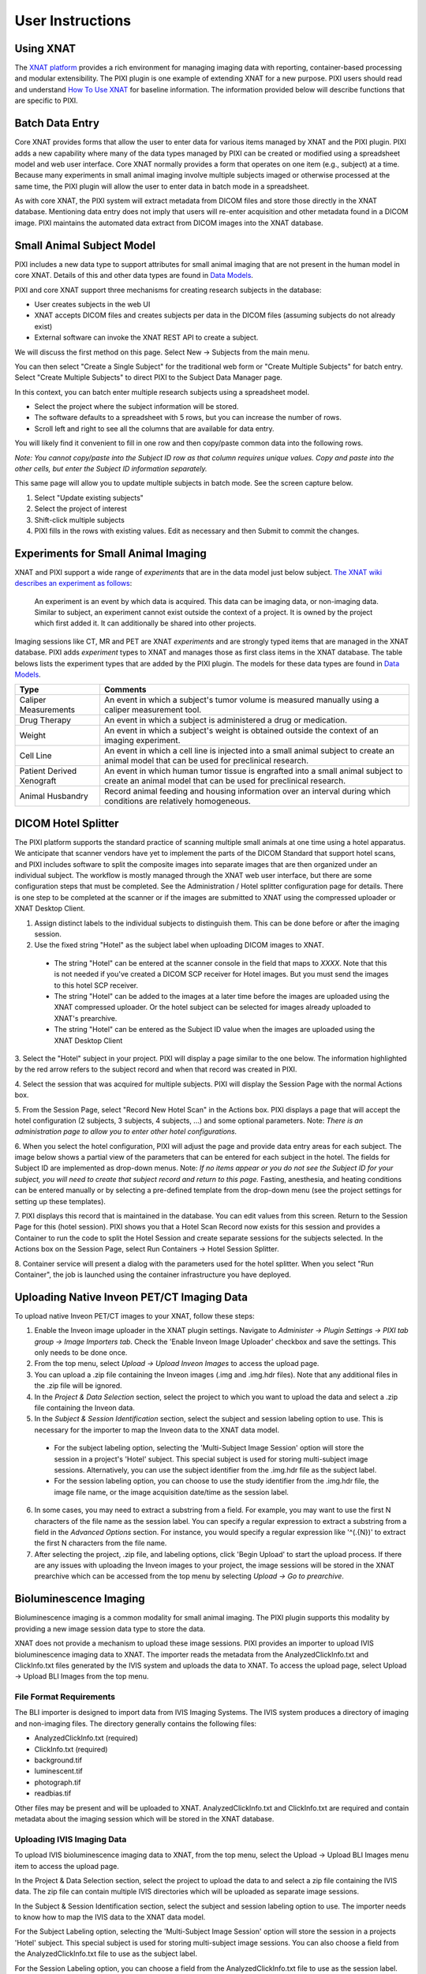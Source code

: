 User Instructions
=================

Using XNAT
------------
The `XNAT platform`_ provides a rich environment for managing imaging data with reporting, container-based processing and modular extensibility.
The PIXI plugin is one example of extending XNAT for a new purpose.
PIXI users should read and understand `How To Use XNAT`_ for baseline information.
The information provided below will describe functions that are specific to PIXI.

Batch Data Entry
----------------

Core XNAT provides forms that allow the user to enter data for various items managed by XNAT and the PIXI plugin.
PIXI adds a new capability where many of the data types managed by PIXI can be created or modified using a spreadsheet model and web user interface.
Core XNAT normally provides a form that operates on one item (e.g., subject) at a time.
Because many experiments in small animal imaging involve multiple subjects imaged or otherwise processed at the same time,
the PIXI plugin will allow the user to enter data in batch mode in a spreadsheet.

As with core XNAT, the PIXI system will extract metadata from DICOM files and store those directly in the XNAT database.
Mentioning data entry does not imply that users will re-enter acquisition and other metadata found in a DICOM image.
PIXI maintains the automated data extract from DICOM images into the XNAT database.


Small Animal Subject Model
--------------------------

PIXI includes a new data type to support attributes for small animal imaging that are not present in the human model in core XNAT.
Details of this and other data types are found in `Data Models <pixi_data_model.html>`_.

PIXI and core XNAT support three mechanisms for creating research subjects in the database:

- User creates subjects in the web UI
- XNAT accepts DICOM files and creates subjects per data in the DICOM files (assuming subjects do not already exist)
- External software can invoke the XNAT REST API to create a subject.

We will discuss the first method on this page.
Select New -> Subjects from the main menu.

.. image:: ./images/pixi_create_subjects.png
 :align: center

You can then select "Create a Single Subject" for the traditional web form or "Create Multiple Subjects" for batch entry.
Select "Create Multiple Subjects" to direct PIXI to the Subject Data Manager page.

.. image:: ./images/pixi_subject_data_manager.png
 :align: center

In this context, you can batch enter multiple research subjects using a spreadsheet model.

- Select the project where the subject information will be stored.
- The software defaults to a spreadsheet with 5 rows, but you can increase the number of rows.
- Scroll left and right to see all the columns that are available for data entry.

You will likely find it convenient to fill in one row and then copy/paste common data into the following rows.

*Note: You cannot copy/paste into the Subject ID row as that column requires unique values.
Copy and paste into the other cells, but enter the Subject ID information separately.*

This same page will allow you to update multiple subjects in batch mode. See the screen capture below.

.. image:: ./images/pixi_update_multiple_subjects.png
 :align: center

1. Select "Update existing subjects"
2. Select the project of interest
3. Shift-click multiple subjects
4. PIXI fills in the rows with existing values. Edit as necessary and then Submit to commit the changes.


Experiments for Small Animal Imaging
------------------------------------

XNAT and PIXI support a wide range of *experiments* that are in the data model just below subject.
`The XNAT wiki describes an experiment as follows <https://wiki.xnat.org/documentation/understanding-the-xnat-data-model>`_:

   An experiment is an event by which data is acquired.
   This data can be imaging data, or non-imaging data.
   Similar to subject, an experiment cannot exist outside the context of a project.
   It is owned by the project which first added it.
   It can additionally be shared into other projects.

Imaging sessions like CT, MR and PET are XNAT *experiments* and are strongly typed items that are managed in the XNAT database.
PIXI adds *experiment* types to XNAT and manages those as first class items in the XNAT database.
The table belows lists the experiment types that are added by the PIXI plugin.
The models for these data types are found in `Data Models <pixi_data_model.html>`_.

+---------------------------+----------------------------------------------------------------------------------------------------------------------------------------------------+
|  Type                     | Comments                                                                                                                                           |
+===========================+====================================================================================================================================================+
| Caliper Measurements      | An event in which a subject's tumor volume is measured manually using a caliper measurement tool.                                                  |
+---------------------------+----------------------------------------------------------------------------------------------------------------------------------------------------+
| Drug Therapy              | An event in which a subject is administered a drug or medication.                                                                                  |
+---------------------------+----------------------------------------------------------------------------------------------------------------------------------------------------+
| Weight                    | An event in which a subject's weight is obtained outside the context of an imaging experiment.                                                     |
+---------------------------+----------------------------------------------------------------------------------------------------------------------------------------------------+
| Cell Line                 | An event in which a cell line is injected into a small animal subject to create an animal model that can be used for preclinical research.         |
+---------------------------+----------------------------------------------------------------------------------------------------------------------------------------------------+
| Patient Derived Xenograft | An event in which human tumor tissue is engrafted into a small animal subject to create an animal model that can be used for preclinical research. |
+---------------------------+----------------------------------------------------------------------------------------------------------------------------------------------------+
| Animal Husbandry          | Record animal feeding and housing information over an interval during which conditions are relatively homogeneous.                                 |
+---------------------------+----------------------------------------------------------------------------------------------------------------------------------------------------+

DICOM Hotel Splitter
--------------------

The PIXI platform supports the standard practice of scanning multiple small animals at one time using a hotel apparatus.
We anticipate that scanner vendors have yet to implement the parts of the DICOM Standard that support hotel scans,
and PIXI includes software to split the composite images into separate images that are then organized under an
individual subject.
The workflow is mostly managed through the XNAT web user interface, but there are some configuration steps that must be
completed. See the Administration / Hotel splitter configuration page for details. There is one step to be completed at
the scanner or if the images are submitted to XNAT using the compressed uploader or XNAT Desktop Client.

1. Assign distinct labels to the individual subjects to distinguish them. This can be done before or after the imaging session.
2. Use the fixed string "Hotel" as the subject label when uploading DICOM images to XNAT.

 - The string "Hotel" can be entered at the scanner console in the field that maps to *XXXX*. Note that this is not
   needed if you've created a DICOM SCP receiver for Hotel images. But you must send the images to this hotel SCP receiver.
 - The string "Hotel" can be added to the images at a later time before the images are uploaded using the XNAT compressed uploader.
   Or the hotel subject can be selected for images already uploaded to XNAT's prearchive.
 - The string "Hotel" can be entered as the Subject ID value when the images are uploaded using the XNAT Desktop Client

3. Select the "Hotel" subject in your project. PIXI will display a page similar to the one below.
The information highlighted by the red arrow refers to the subject record and when that record was created in PIXI.

.. image:: ./images/pixi_hotel_subject.png
 :align: center

4. Select the session that was acquired for multiple subjects.
PIXI will display the Session Page with the normal Actions box.

.. image:: ./images/pixi_session_page.png
 :align: center

5. From the Session Page, select "Record New Hotel Scan" in the Actions box.
PIXI displays a page that will accept the hotel configuration (2 subjects, 3 subjects, 4 subjects, ...)
and some optional parameters.
Note: *There is an administration page to allow you to enter other hotel configurations.*

.. image:: ./images/pixi_create_hotel_scan_record.png
 :align: center

6. When you select the hotel configuration, PIXI will adjust the page and provide data entry areas for each subject.
The image below shows a partial view of the parameters that can be entered for each subject in the hotel.
The fields for Subject ID are implemented as drop-down menus.
Note: *If no items appear or you do not see the Subject ID for your subject, you will need to create that subject record and return to this page.*
Fasting, anesthesia, and heating conditions can be entered manually or by selecting a pre-defined template from the drop-down menu
(see the project settings for setting up these templates).

.. image:: ./images/pixi_detailed_hotel_scan_record.png
 :align: center

7. PIXI displays this record that is maintained in the database. You can edit values from this screen.
Return to the Session Page for this (hotel session).
PIXI shows you that a Hotel Scan Record now exists for this session
and provides a Container to run the code to split the Hotel Session and create separate sessions for the subjects selected.
In the Actions box on the Session Page, select Run Containers -> Hotel Session Splitter.

.. image:: ./images/pixi_select_hotel_splitter_container.png
 :align: center

8. Container service will present a dialog with the parameters used for the hotel splitter. When you select
"Run Container", the job is launched using the container infrastructure you have deployed.

Uploading Native Inveon PET/CT Imaging Data
-------------------------------------------

To upload native Inveon PET/CT images to your XNAT, follow these steps:

1. Enable the Inveon image uploader in the XNAT plugin settings. Navigate to
   `Administer -> Plugin Settings -> PIXI tab group -> Image Importers tab`. Check the 'Enable Inveon Image Uploader'
   checkbox and save the settings. This only needs to be done once.

2. From the top menu, select `Upload -> Upload Inveon Images` to access the upload page.

3. You can upload a .zip file containing the Inveon images (.img and .img.hdr files). Note that any additional files in
   the .zip file will be ignored.

4. In the `Project & Data Selection` section, select the project to which you want to upload the data and select a .zip
   file containing the Inveon data.

5. In the `Subject & Session Identification` section, select the subject and session labeling option to use. This is
   necessary for the importer to map the Inveon data to the XNAT data model.

 - For the subject labeling option, selecting the 'Multi-Subject Image Session' option will store the session in a
   project's 'Hotel' subject. This special subject is used for storing multi-subject image sessions. Alternatively,
   you can use the subject identifier from the .img.hdr file as the subject label.

 - For the session labeling option, you can choose to use the study identifier from the .img.hdr file, the image file
   name, or the image acquisition date/time as the session label.

6. In some cases, you may need to extract a substring from a field. For example, you may want to use the first N
   characters of the file name as the session label. You can specify a regular expression to extract a substring from a
   field in the `Advanced Options` section. For instance, you would specify a regular expression like '^(.{N})' to
   extract the first N characters from the file name.

7. After selecting the project, .zip file, and labeling options, click 'Begin Upload' to start the upload process. If
   there are any issues with uploading the Inveon images to your project, the image sessions will be stored in the XNAT
   prearchive which can be accessed from the top menu by selecting `Upload -> Go to prearchive`.

Bioluminescence Imaging
-----------------------

Bioluminescence imaging is a common modality for small animal imaging. The PIXI plugin supports this modality
by providing a new image session data type to store the data.

XNAT does not provide a mechanism to upload these image sessions. PIXI provides an importer to upload IVIS bioluminescence
imaging data to XNAT. The importer reads the metadata from the AnalyzedClickInfo.txt and ClickInfo.txt files generated
by the IVIS system and uploads the data to XNAT. To access the upload page, select Upload -> Upload BLI Images from the
top menu.


File Format Requirements
~~~~~~~~~~~~~~~~~~~~~~~~

The BLI importer is designed to import data from IVIS Imaging Systems. The IVIS system produces a directory
of imaging and non-imaging files. The directory generally contains the following files:

- AnalyzedClickInfo.txt (required)
- ClickInfo.txt (required)
- background.tif
- luminescent.tif
- photograph.tif
- readbias.tif

Other files may be present and will be uploaded to XNAT. AnalyzedClickInfo.txt and ClickInfo.txt are required and contain
metadata about the imaging session which will be stored in the XNAT database.

Uploading IVIS Imaging Data
~~~~~~~~~~~~~~~~~~~~~~~~~~~

To upload IVIS bioluminescence imaging data to XNAT, from the top menu, select the Upload -> Upload BLI Images menu
item to access the upload page.

In the Project & Data Selection section, select the project to upload the data to and select a zip file containing the
IVIS data. The zip file can contain multiple IVIS directories which will be uploaded as separate image sessions.

In the Subject & Session Identification section, select the subject and session labeling option to use. The importer
needs to know how to map the IVIS data to the XNAT data model.

For the Subject Labeling option, selecting the 'Multi-Subject Image Session' option will store the session in a projects
'Hotel' subject. This special subject is used for storing multi-subject image sessions. You can also choose a field from
the AnalyzedClickInfo.txt file to use as the subject label.

For the Session Labeling option, you can choose a field from the AnalyzedClickInfo.txt file to use as the session label.
The default option will use the Image Number / Click Number field from the AnalyzedClickInfo.txt file. You can also
choose to use a field from the AnalyzedClickInfo.txt file to use as the session label.

In certain cases, the user input my need to extract a substring from a field. For example, the AnalyzedClickInfo.txt file
Comment1 field may contain a string like 'M1 Prone'. The user may want to extract the 'M1' part of the string to use as
the subject label. The user can specify a regular expression to extract a substring from a field in the Advanced Options
section. In the example, the user would specify a regular expression like '^(\w+)' to extract the first word from the
Comment1 field.

After selecting the project, zip file, and labeling options, click 'Begin Upload' to start the upload process. If there
are any issues with uploading the IVIS BLI images to your project, the image sessions will be stored in the XNAT
prearchive which can be accessed from the top menu by selecting Upload -> Go to prearchive.

.. _XNAT platform: https://www.xnat.org
.. _How To Use XNAT: https://wiki.xnat.org/documentation/how-to-use-xnat
.. _pixi_data_model:
